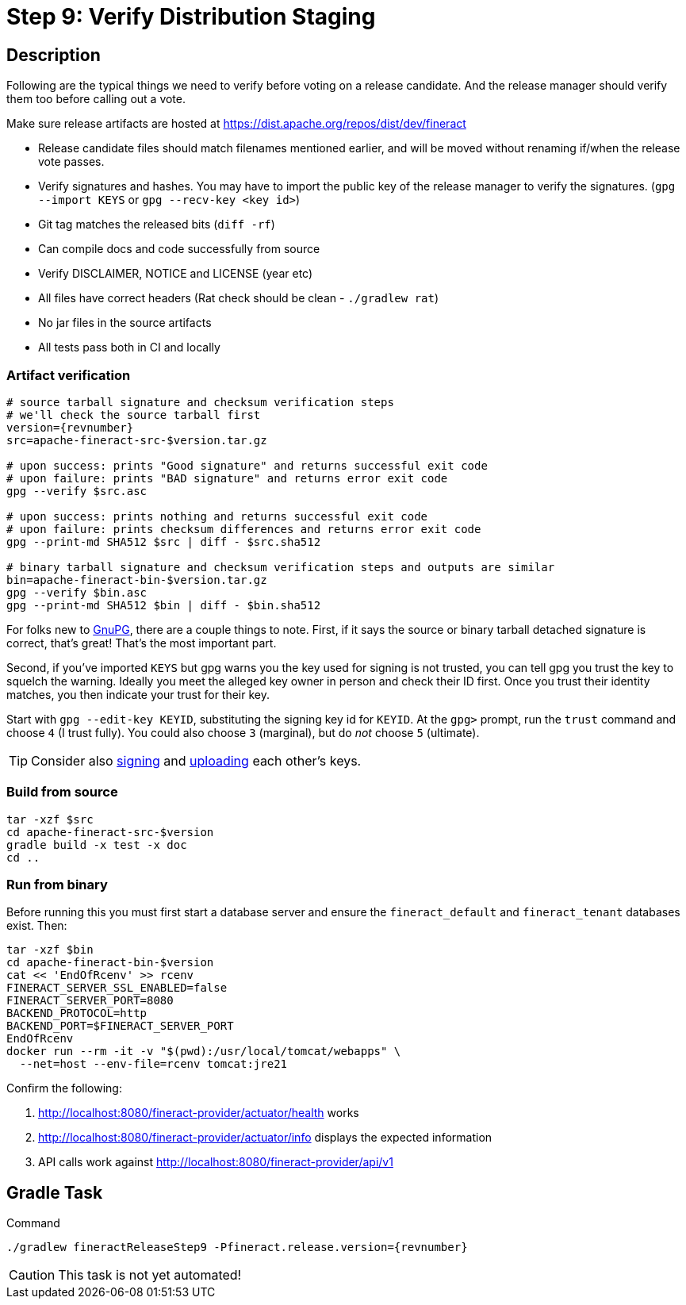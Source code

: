 = Step 9: Verify Distribution Staging

== Description

Following are the typical things we need to verify before voting on a release candidate. And the release manager should verify them too before calling out a vote.

Make sure release artifacts are hosted at https://dist.apache.org/repos/dist/dev/fineract

* Release candidate files should match filenames mentioned earlier, and will be moved without renaming if/when the release vote passes.
* Verify signatures and hashes. You may have to import the public key of the release manager to verify the signatures. (`gpg --import KEYS` or `gpg --recv-key <key id>`)
* Git tag matches the released bits (`diff -rf`)
* Can compile docs and code successfully from source
* Verify DISCLAIMER, NOTICE and LICENSE (year etc)
* All files have correct headers (Rat check should be clean - `./gradlew rat`)
* No jar files in the source artifacts
* All tests pass both in CI and locally

=== Artifact verification

[source,bash,subs="attributes+"]
----
# source tarball signature and checksum verification steps
# we'll check the source tarball first
version={revnumber}
src=apache-fineract-src-$version.tar.gz

# upon success: prints "Good signature" and returns successful exit code
# upon failure: prints "BAD signature" and returns error exit code
gpg --verify $src.asc

# upon success: prints nothing and returns successful exit code
# upon failure: prints checksum differences and returns error exit code
gpg --print-md SHA512 $src | diff - $src.sha512

# binary tarball signature and checksum verification steps and outputs are similar
bin=apache-fineract-bin-$version.tar.gz
gpg --verify $bin.asc
gpg --print-md SHA512 $bin | diff - $bin.sha512
----

For folks new to https://www.gnupg.org/[GnuPG], there are a couple things to note. First, if it says the source or binary tarball detached signature is correct, that's great! That's the most important part.

Second, if you've imported `KEYS` but gpg warns you the key used for signing is not trusted, you can tell gpg you trust the key to squelch the warning. Ideally you meet the alleged key owner in person and check their ID first. Once you trust their identity matches, you then indicate your trust for their key.

Start with `gpg --edit-key KEYID`, substituting the signing key id for `KEYID`. At the `gpg>` prompt, run the `trust` command and choose `4` (I trust fully). You could also choose `3` (marginal), but do _not_ choose `5` (ultimate).

TIP: Consider also https://en.wikipedia.org/wiki/Key_signing_party[signing] and https://en.wikipedia.org/wiki/Web_of_trust[uploading] each other's keys.

=== Build from source

[source,bash]
----
tar -xzf $src
cd apache-fineract-src-$version
gradle build -x test -x doc
cd ..
----

=== Run from binary

Before running this you must first start a database server and ensure the `fineract_default` and `fineract_tenant` databases exist. Then:

[source,bash]
----
tar -xzf $bin
cd apache-fineract-bin-$version
cat << 'EndOfRcenv' >> rcenv
FINERACT_SERVER_SSL_ENABLED=false
FINERACT_SERVER_PORT=8080
BACKEND_PROTOCOL=http
BACKEND_PORT=$FINERACT_SERVER_PORT
EndOfRcenv
docker run --rm -it -v "$(pwd):/usr/local/tomcat/webapps" \
  --net=host --env-file=rcenv tomcat:jre21
----

Confirm the following:

. http://localhost:8080/fineract-provider/actuator/health works
. http://localhost:8080/fineract-provider/actuator/info displays the expected information
. API calls work against http://localhost:8080/fineract-provider/api/v1

== Gradle Task

.Command
[source,bash,subs="attributes+,+macros"]
----
./gradlew fineractReleaseStep9 -Pfineract.release.version={revnumber}
----

CAUTION: This task is not yet automated!
